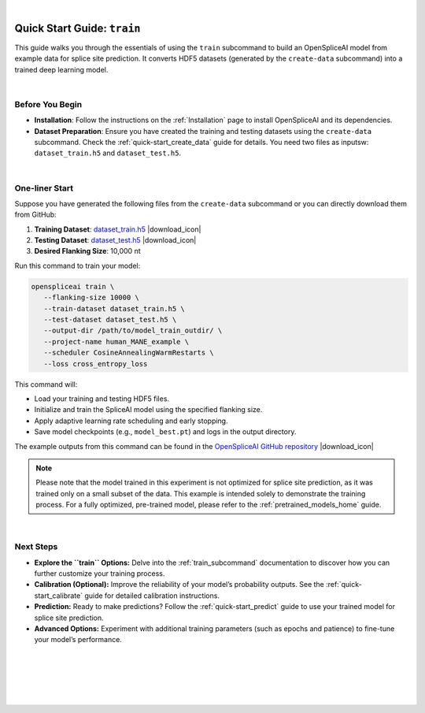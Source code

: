 .. raw:: html

    <script type="text/javascript">

        let mutation_lvl_1_fuc = function(mutations) {
            var dark = document.body.dataset.theme == 'dark';

            if (document.body.dataset.theme == 'auto') {
                dark = window.matchMedia && window.matchMedia('(prefers-color-scheme: dark)').matches;
            }
            
            document.getElementsByClassName('sidebar_ccb')[0].src = dark ? '../../_static/JHU_ccb-white.png' : "../../_static/JHU_ccb-dark.png";
            document.getElementsByClassName('sidebar_wse')[0].src = dark ? '../../_static/JHU_wse-white.png' : "../../_static/JHU_wse-dark.png";



            for (let i=0; i < document.getElementsByClassName('summary-title').length; i++) {
                console.log(">> document.getElementsByClassName('summary-title')[i]: ", document.getElementsByClassName('summary-title')[i]);

                if (dark) {
                    document.getElementsByClassName('summary-title')[i].classList = "summary-title card-header bg-dark font-weight-bolder";
                    document.getElementsByClassName('summary-content')[i].classList = "summary-content card-body bg-dark text-left docutils";
                } else {
                    document.getElementsByClassName('summary-title')[i].classList = "summary-title card-header bg-light font-weight-bolder";
                    document.getElementsByClassName('summary-content')[i].classList = "summary-content card-body bg-light text-left docutils";
                }
            }

        }
        document.addEventListener("DOMContentLoaded", mutation_lvl_1_fuc);
        var observer = new MutationObserver(mutation_lvl_1_fuc)
        observer.observe(document.body, {attributes: true, attributeFilter: ['data-theme']});
        console.log(document.body);
    </script>

|

.. _quick-start_train:


Quick Start Guide: ``train``
=============================

This guide walks you through the essentials of using the ``train`` subcommand to build an OpenSpliceAI model from example data for splice site prediction. It converts HDF5 datasets (generated by the ``create-data`` subcommand) into a trained deep learning model.

|

Before You Begin
----------------

- **Installation**: Follow the instructions on the :ref:`Installation` page to install OpenSpliceAI and its dependencies.

- **Dataset Preparation**: Ensure you have created the training and testing datasets using the ``create-data`` subcommand. Check the :ref:`quick-start_create_data` guide for details. You need two files as inputsw: ``dataset_train.h5`` and ``dataset_test.h5``.


|



.. |download_icon| raw:: html

   <link rel="stylesheet" href="https://cdnjs.cloudflare.com/ajax/libs/font-awesome/6.4.0/css/all.min.css">

   <i class="fa fa-download"></i>


One-liner Start
-----------------

Suppose you have generated the following files from the ``create-data`` subcommand or you can directly download them from GitHub:
 

1. **Training Dataset**: `dataset_train.h5 <https://github.com/Kuanhao-Chao/OpenSpliceAI/blob/main/examples/create-data/results/dataset_train.h5>`_ |download_icon|
2. **Testing Dataset**: `dataset_test.h5 <https://github.com/Kuanhao-Chao/OpenSpliceAI/blob/main/examples/create-data/results/dataset_test.h5>`_ |download_icon|
3. **Desired Flanking Size**: 10,000 nt

Run this command to train your model:

.. code-block:: bash

   openspliceai train \
      --flanking-size 10000 \
      --train-dataset dataset_train.h5 \
      --test-dataset dataset_test.h5 \
      --output-dir /path/to/model_train_outdir/ \
      --project-name human_MANE_example \
      --scheduler CosineAnnealingWarmRestarts \
      --loss cross_entropy_loss

This command will:

- Load your training and testing HDF5 files.
- Initialize and train the SpliceAI model using the specified flanking size.
- Apply adaptive learning rate scheduling and early stopping.
- Save model checkpoints (e.g., ``model_best.pt``) and logs in the output directory.

The example outputs from this command can be found in the `OpenSpliceAI GitHub repository <https://github.com/Kuanhao-Chao/OpenSpliceAI/tree/main/examples/train/results>`_ |download_icon|

.. admonition:: Note
   :class: important

   Please note that the model trained in this experiment is not optimized for splice site prediction, as it was trained only on a small subset of the data. This example is intended solely to demonstrate the training process. For a fully optimized, pre-trained model, please refer to the :ref:`pretrained_models_home` guide.

|

Next Steps
----------

- **Explore the ``train`` Options:**  
  Delve into the :ref:`train_subcommand` documentation to discover how you can further customize your training process.

- **Calibration (Optional):**  
  Improve the reliability of your model’s probability outputs. See the :ref:`quick-start_calibrate` guide for detailed calibration instructions.

- **Prediction:**  
  Ready to make predictions? Follow the :ref:`quick-start_predict` guide to use your trained model for splice site prediction.

- **Advanced Options:**  
  Experiment with additional training parameters (such as epochs and patience) to fine-tune your model’s performance.



|
|
|
|
|


.. image:: ../../_images/jhu-logo-dark.png
   :alt: My Logo
   :class: logo, header-image only-light
   :align: center

.. image:: ../../_images/jhu-logo-white.png
   :alt: My Logo
   :class: logo, header-image only-dark
   :align: center